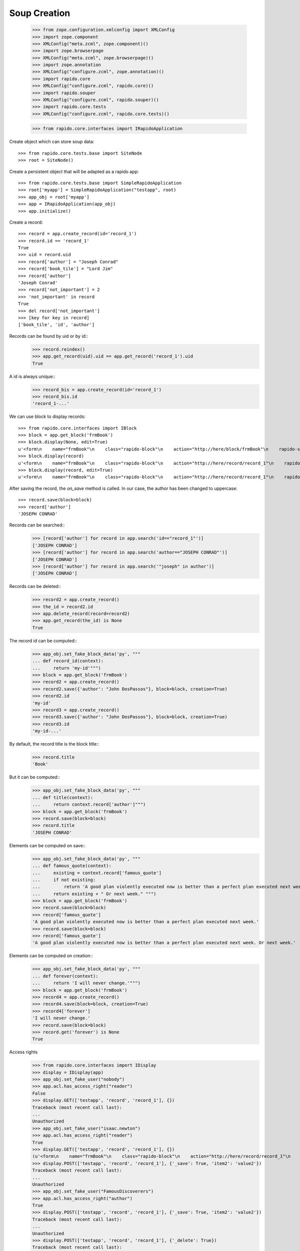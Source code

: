 Soup Creation
=============

    >>> from zope.configuration.xmlconfig import XMLConfig
    >>> import zope.component
    >>> XMLConfig("meta.zcml", zope.component)()
    >>> import zope.browserpage
    >>> XMLConfig("meta.zcml", zope.browserpage)()
    >>> import zope.annotation
    >>> XMLConfig("configure.zcml", zope.annotation)()
    >>> import rapido.core
    >>> XMLConfig("configure.zcml", rapido.core)()
    >>> import rapido.souper
    >>> XMLConfig("configure.zcml", rapido.souper)()
    >>> import rapido.core.tests
    >>> XMLConfig("configure.zcml", rapido.core.tests)()

    >>> from rapido.core.interfaces import IRapidoApplication

Create object which can store soup data::

    >>> from rapido.core.tests.base import SiteNode
    >>> root = SiteNode()

Create a persistent object that will be adapted as a rapido app::
    
    >>> from rapido.core.tests.base import SimpleRapidoApplication
    >>> root['myapp'] = SimpleRapidoApplication("testapp", root)
    >>> app_obj = root['myapp']
    >>> app = IRapidoApplication(app_obj)
    >>> app.initialize()

Create a record::

    >>> record = app.create_record(id='record_1')
    >>> record.id == 'record_1'
    True
    >>> uid = record.uid
    >>> record['author'] = "Joseph Conrad"
    >>> record['book_tile'] = "Lord Jim"
    >>> record['author']
    'Joseph Conrad'
    >>> record['not_important'] = 2
    >>> 'not_important' in record
    True
    >>> del record['not_important']
    >>> [key for key in record]
    ['book_tile', 'id', 'author']

Records can be found by uid or by id::
    >>> record.reindex()
    >>> app.get_record(uid).uid == app.get_record('record_1').uid
    True

A id is always unique::
    >>> record_bis = app.create_record(id='record_1')
    >>> record_bis.id
    'record_1-...'

We can use block to display records::

    >>> from rapido.core.interfaces import IBlock
    >>> block = app.get_block('frmBook')
    >>> block.display(None, edit=True)
    u'<form\n    name="frmBook"\n    class="rapido-block"\n    action="http://here/block/frmBook"\n    rapido-settings=\'{"app": {"url": "http://here"}, "id": "frmBook", "title": "Book"}\'\n    method="POST">Author: <input type="text"\n        name="author" value="Victor Hugo" />\n<footer>Powered by Rapido</footer></form>\n'
    >>> block.display(record)
    u'<form\n    name="frmBook"\n    class="rapido-block"\n    action="http://here/record/record_1"\n    rapido-settings=\'{"title": "Book", "app": {"url": "http://here"}, "id": "frmBook"}\'\n    method="POST">Author: Joseph Conrad\n<footer>Powered by Rapido</footer></form>\n'
    >>> block.display(record, edit=True)
    u'<form\n    name="frmBook"\n    class="rapido-block"\n    action="http://here/record/record_1"\n    rapido-settings=\'{"title": "Book", "app": {"url": "http://here"}, "id": "frmBook"}\'\n    method="POST">Author: <input type="text"\n        name="author" value="Joseph Conrad" />\n<footer>Powered by Rapido</footer></form>\n'

After saving the record, the `on_save` method is called. In our case, the author
has been changed to uppercase::
    >>> record.save(block=block)
    >>> record['author']
    'JOSEPH CONRAD'

Records can be searched::
    >>> [record['author'] for record in app.search('id=="record_1"')]
    ['JOSEPH CONRAD']
    >>> [record['author'] for record in app.search('author=="JOSEPH CONRAD"')]
    ['JOSEPH CONRAD']
    >>> [record['author'] for record in app.search('"joseph" in author')]
    ['JOSEPH CONRAD']

Records can be deleted::
    >>> record2 = app.create_record()
    >>> the_id = record2.id
    >>> app.delete_record(record=record2)
    >>> app.get_record(the_id) is None
    True

The record id can be computed::
    >>> app_obj.set_fake_block_data('py', """
    ... def record_id(context):
    ...     return 'my-id'""")
    >>> block = app.get_block('frmBook')
    >>> record2 = app.create_record()
    >>> record2.save({'author': "John DosPassos"}, block=block, creation=True)
    >>> record2.id
    'my-id'
    >>> record3 = app.create_record()
    >>> record3.save({'author': "John DosPassos"}, block=block, creation=True)
    >>> record3.id
    'my-id-...'

By default, the record title is the block title::
    >>> record.title
    'Book'

But it can be computed::
    >>> app_obj.set_fake_block_data('py', """
    ... def title(context):
    ...     return context.record['author']""")
    >>> block = app.get_block('frmBook')
    >>> record.save(block=block)
    >>> record.title
    'JOSEPH CONRAD'

Elements can be computed on save::
    >>> app_obj.set_fake_block_data('py', """
    ... def famous_quote(context):
    ...     existing = context.record['famous_quote']
    ...     if not existing:
    ...         return 'A good plan violently executed now is better than a perfect plan executed next week.'
    ...     return existing + " Or next week." """)
    >>> block = app.get_block('frmBook')
    >>> record.save(block=block)
    >>> record['famous_quote']
    'A good plan violently executed now is better than a perfect plan executed next week.'
    >>> record.save(block=block)
    >>> record['famous_quote']
    'A good plan violently executed now is better than a perfect plan executed next week. Or next week.'

Elements can be computed on creation::
    >>> app_obj.set_fake_block_data('py', """
    ... def forever(context):
    ...     return 'I will never change.'""")
    >>> block = app.get_block('frmBook')
    >>> record4 = app.create_record()
    >>> record4.save(block=block, creation=True)
    >>> record4['forever']
    'I will never change.'
    >>> record.save(block=block)
    >>> record.get('forever') is None
    True

Access rights
    >>> from rapido.core.interfaces import IDisplay
    >>> display = IDisplay(app)
    >>> app_obj.set_fake_user("nobody")
    >>> app.acl.has_access_right("reader")
    False
    >>> display.GET(['testapp', 'record', 'record_1'], {})
    Traceback (most recent call last):
    ...
    Unauthorized
    >>> app_obj.set_fake_user("isaac.newton")
    >>> app.acl.has_access_right("reader")
    True
    >>> display.GET(['testapp', 'record', 'record_1'], {})
    (u'<form\n    name="frmBook"\n    class="rapido-block"\n    action="http://here/record/record_1"\n    rapido-settings=\'{"app": {"url": "http://here"}, "id": "frmBook", "title": "Book"}\'\n    method="POST">Author: JOSEPH CONRAD\n<footer>Powered by Rapido</footer></form>\n', '')
    >>> display.POST(['testapp', 'record', 'record_1'], {'_save': True, 'item2': 'value2'})
    Traceback (most recent call last):
    ...
    Unauthorized
    >>> app_obj.set_fake_user("FamousDiscoverers")
    >>> app.acl.has_access_right("author")
    True
    >>> display.POST(['testapp', 'record', 'record_1'], {'_save': True, 'item2': 'value2'})
    Traceback (most recent call last):
    ...
    Unauthorized
    >>> display.POST(['testapp', 'record', 'record_1'], {'_delete': True})
    Traceback (most recent call last):
    ...
    Unauthorized
    >>> display.POST(['testapp', 'block', 'frmBook'], {'_save': True, 'item1': 'value1'})
    ('', 'http://here/record/...')
    >>> app_obj.set_fake_user("marie.curie")
    >>> app.acl.has_access_right("editor")
    True
    >>> display.POST(['testapp', 'record', 'record_1'], {'_save': True, 'item2': 'value2'})
    (u'<form\n    name="frmBook"\n    class="rapido-block"\n    action="http://here/record/record_1"\n    rapido-settings=\'{"app": {"url": "http://here"}, "id": "frmBook", "title": "Book"}\'\n    method="POST">Author: JOSEPH CONRAD\n<footer>Powered by Rapido</footer></form>\n', '')
    >>> display.POST(['testapp', 'record', 'record_1'], {'_delete': True})
    ('deleted', '')
